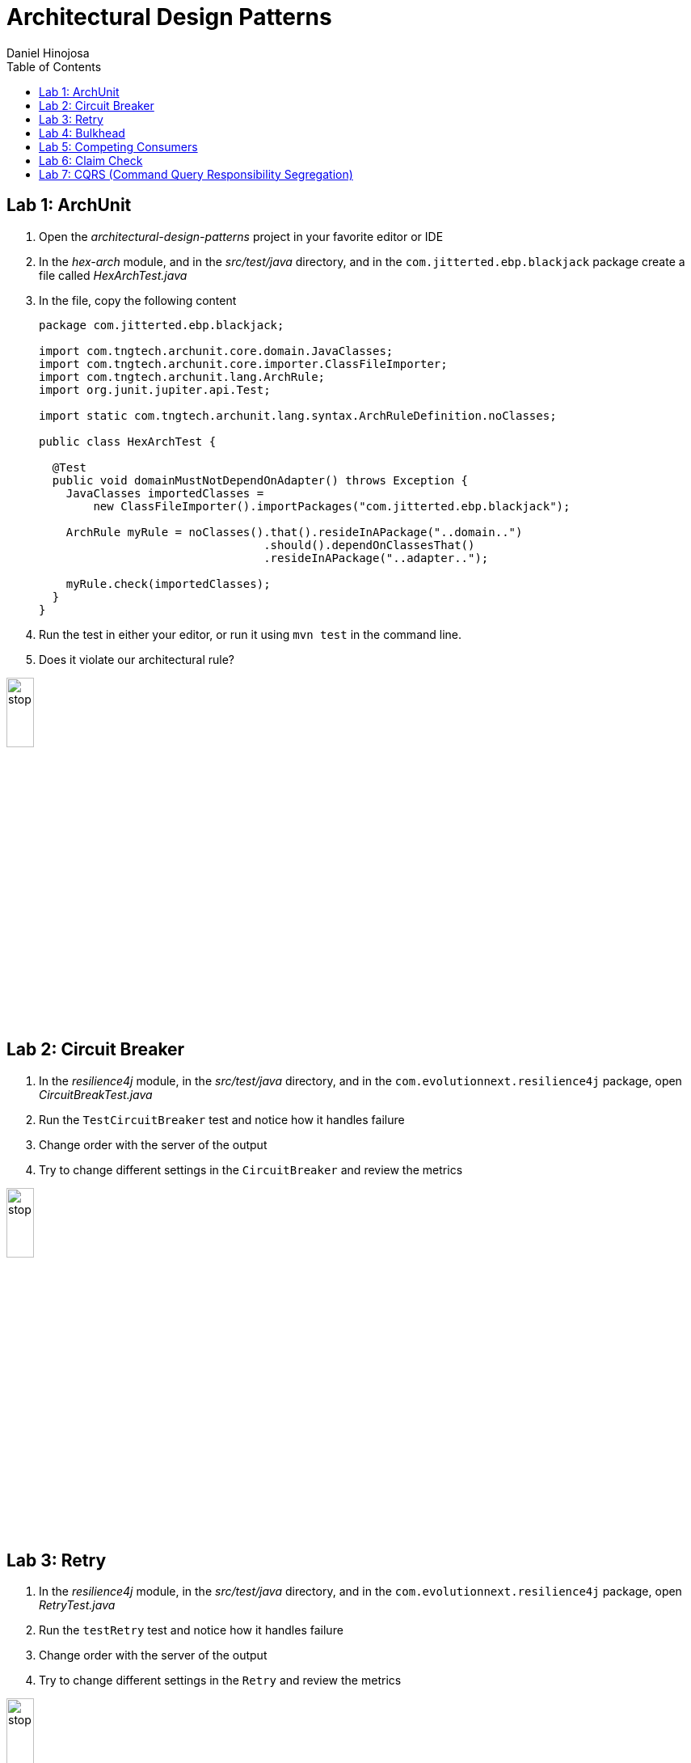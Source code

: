 = Architectural Design Patterns
Daniel Hinojosa
:source-highlighter: pygments
:pygments-style: friendly
:icons: font
:imagesdir: ./images
:project-name: advanced_java
:star: *
:starline: *_
:starstar: **
:underscore: _
:toc: left
:backend: revealjs
:customcss: custom.css
:topic: state=title
:icons: font

== Lab 1: ArchUnit

. Open the _architectural-design-patterns_ project in your favorite editor or IDE
. In the _hex-arch_ module, and in the _src/test/java_ directory, and in the `com.jitterted.ebp.blackjack` package create a file called _HexArchTest.java_
. In the file, copy the following content
+
[source, java, subs="attributes,quotes,verbatim"]
----
package com.jitterted.ebp.blackjack;

import com.tngtech.archunit.core.domain.JavaClasses;
import com.tngtech.archunit.core.importer.ClassFileImporter;
import com.tngtech.archunit.lang.ArchRule;
import org.junit.jupiter.api.Test;

import static com.tngtech.archunit.lang.syntax.ArchRuleDefinition.noClasses;

public class HexArchTest {

  @Test
  public void domainMustNotDependOnAdapter() throws Exception {
    JavaClasses importedClasses =
        new ClassFileImporter().importPackages("com.jitterted.ebp.blackjack");

    ArchRule myRule = noClasses().that().resideInAPackage("..domain..")
                                 .should().dependOnClassesThat()
                                 .resideInAPackage("..adapter..");

    myRule.check(importedClasses);
  }
}
----
+
. Run the test in either your editor, or run it using `mvn test` in the command line.
. Does it violate our architectural rule?

image::stop.png[width="20%", height="20%", align="center"]

== Lab 2: Circuit Breaker

. In the _resilience4j_ module, in the _src/test/java_ directory, and in the `com.evolutionnext.resilience4j` package, open _CircuitBreakTest.java_
. Run the `TestCircuitBreaker` test and notice how it handles failure
. Change order with the server of the output
. Try to change different settings in the `CircuitBreaker` and review the metrics

image::stop.png[width="20%", height="20%", align="center"]

== Lab 3: Retry

. In the _resilience4j_ module, in the _src/test/java_ directory, and in the `com.evolutionnext.resilience4j` package, open _RetryTest.java_
. Run the `testRetry` test and notice how it handles failure
. Change order with the server of the output
. Try to change different settings in the `Retry` and review the metrics

image::stop.png[width="20%", height="20%", align="center"]

== Lab 4: Bulkhead

. In the _resilience4j_ module, in the _src/test/java_ directory, and in the _src/test/java_ directory, and in the `com.evolutionnext.resilience4j` package, open _BulkheadTest.java_
. Run the `testSemaphoneBulkhead` test and notice how it handles saturation
. Try to change different settings in the `Bulkhead` and review the metrics
. Run the `testThreadPoolBulkhead` test and notice how it handles saturation
. Try to change different settings in the `ThreadPoolBulkhead` and review the metrics

image::stop.png[width="20%", height="20%", align="center"]

== Lab 5: Competing Consumers

. Open the _competing-consumers_ module folder
. Right-click on the _docker-compose.yml_ file and select "Compose Up - Select Services", deselect all the checkmarks, and select `control-center`
. Wait until all the components are loaded that you can monitor with `docker ps`
. In your browser of choice, open port `9021` in your gitpod ports menu
+
image::control-center.png[]
+
. Next, click on the _Topics_ section on the left menu
. Click on _Add Topic_ button on the upper right hand corner
. In this new topic window, name the new topic _my-orders_ and enter `3` partitions
. Click the _Create with Defaults_ button
+
image::create-topic.png[]
+
. Go back to the _competing-consumers_ module folder
. Right-click on the _docker-compose.yml_ file and select "Compose Up - Select Services", deselect all the checkmarks, and just select `my-producer`, `my-consumer-1`, `my-consumer-2`, `my-consumer-3`
. View the logs of the running consumers by right-clicking on the container in the Docker menu and selecting "View Logs"
. Knock one of the consumers off by right-clicking one of the consumer containers, like `my-consumer-3` and select and view the logs of both `my-consumer-2` and `my-consumer-1`
. What do the logs say?
+
NOTE: In the logs, look for `Partitions Revoked` and `Partitions Assigned`. What you are looking for is a consumer picking up the slack of another consumer.
+
. Run `docker-compose down` in the _competing-consumers_ folder, by selecting the _docker_compose.yml_ file, right-clicking, and selecting "Compose Down"

image::stop.png[width="20%", height="20%", align="center"]

== Lab 6: Claim Check

. Navigate to your _architectural-design-patterns_ project and into the _claim-check_ module
. Right-click on the _docker-compose.yml_ file and select "Compose Up - Select Services", deselect all the checkmarks, and select `control-center`
. Wait until all the components are loaded
. In your browser of choice, open port `9021` in your gitpod ports menu
+
image::control-center.png[]
+
. Next, click on the _Topics_ section on the left menu
. Click on _Add Topic_ button on the upper right hand corner
. In this new topic window, name the new topic _my-avro-orders_ and enter `3` partitions
. Click the _Create with Defaults_ button
+
image::create-myavro-topic.png[]
+
. Navigate to your _architectural-design-patterns_ project and into the _claim-check_ module once again.
. Right-click on the _docker-compose.yml_ file and select "Compose Up - Select Services", deselect all the checkmarks, and select `my-avro-producer`, `my-avro-consumer-1`, `my-avro-consumer-2`, `my-avro-consumer-3`
. Open port 8081, from the ports menu, Visit `http://<url>:8081/subjects` and what do you see? Note one of the subjects, `my-avro-orders-value`
. Visit `http://<url>:8081/subjects/my-avro-orders-value/versions` and what do you see? Note the version number
. Visit `http://<url>:8081/subjects/my-avro-orders-value/versions/{versionId}` where you will replace `{versionId}` with the version you noted in the previous step. What do you see?
. The idea here is that there a schema involved, and you are looking at the storage, the claim check is the `id` you see in this payload. This schema is not sent with the message
. Run `docker-compose down` in the _claim-check_ module folder, by selecting the _docker_compose.yml_ file, right-clicking, and selecting "Compose Down"

image::stop.png[width="20%", height="20%", align="center"]

== Lab 7: CQRS (Command Query Responsibility Segregation)

. Open the _cqrs_ module folder
. Right-click on the _docker-compose.yml_ file and select "Compose Up - Select Services", deselect all the checkmarks, and select `connect ksqldb-cli postgres control-center`
. Login into `connect` container by using either `Attach Shell` on Gitpod or `docker exec -it connect /bin/bash`
. Run the following in the container `confluent-hub install mongodb/kafka-connect-mongodb:1.10.0`, or whatever the latest version is from https://confluent.io/hub[Confluent Hub]
. Select `2. / (where this tool is installed)`
. Answer `y` to `Do you want to install this into /usr/share/confluent-hub-components?`
. Answer `y` to `I agree to the software license agreement (yN)`
. Answer `y` to `Do you want to continue?`
. Answer `y` to `Do you want to update all detected configs? (yN)`
. Go to KsqlDB to create Stream
+
[source,ksql]
----
CREATE STREAM stock_trades WITH (
KAFKA_TOPIC = 'postgres_stock_trade',
VALUE_FORMAT = 'AVRO'
);
----
+
. Go to KSQL-CLI Container by either attaching to the shell using `docker exec ksqldb-cli /bin/bash`
. Run following commands
.. `ksql http://ksqldb-server:8088`
.. `show streams;`
.. `SET 'auto.offset.reset'='earliest';`
.. `select * from STOCK_TRADES;`
.. `select stock_symbol,count(*) as count from STOCK_TRADES group by STOCK_SYMBOL emit changes; 12.6 select stock_symbol,count(*) as count, topk(stock_symbol, 5)  from STOCK_TRADES group by STOCK_SYMBOL emit changes`;
.. `create an aggregate topic - create table stock_count with (PARTITIONS = 3, VALUE_FORMAT = 'JSON') as select STOCK_SYMBOL, count(*) as count from STOCK_TRADES group by stock_symbol EMIT CHANGES;`
. Setup MongoDB sink (read data from Aggregate Topic and push data to MongoDB)
. Configure MongoDB sink using mongosink.json that is in `src\main\resources`
. Use mongodb-express container to see the results for the database
. Run the following in the container a MongoDB Connect that reads from postgres and do the rest as per Outbox pattern - `confluent-hub install confluentinc/kafka-connect-jdbc:10.7.1`
. Select `2. / (where this tool is installed)`
. Answer `y` to `Do you want to install this into /usr/share/confluent-hub-components?`
. Answer `y` to `I agree to the software license agreement (yN)`
. Answer `y` to `Do you want to continue?`
. Answer `y` to `Do you want to update all detected configs? (yN)`
. Exit the container using `exit`
. Restart the container using `docker restart connect`
. In your application `mvn exec:java -Dexec.mainClass=com.xyzcorp.outbox.CreateStocks` to generate data. You can also run in your IDE
. Login into your `postgres` container using `docker exec -it postgres /bin/bash`
. Run the following: `export PGPASSWORD='docker'`
. Run the following: `psql -d docker -U docker`
. In the postgres shell run  `\dt` which will show all the tables
. In the postgres shell run `\d stock_trade`, which will show specific table schema
. Run `SELECT * from stock_trade;` and ensure that the data exists
. Setup the JDBC connector (reads data from source table and create Kafka topics)
. Key Converter Class - `io.confluent.connect.avro.AvroConverter`
. Value Converter Class - `io.confluent.connect.avro.AvroConverter`
. Database Connection and JDBC URL `jdbc:postgresql://postgres:5432/`
. Database JDBC User & Pass use `docker`
. Database Dialect `PostgressSqlDatabaseDialect`
. Database Mode `incrementing`
. Topic Prefix - `postgres`_`
. Additional Properties `key.converter.schema.registry.url` set to  `http://schema-registry:8081`
. Additional Properties -> `value.converter.schema.registry.url` set to `http://schema-registry:8081`
. Go to KsqlDB to create Stream
+
[source,ksql]
----
CREATE STREAM stock_trades WITH (
KAFKA_TOPIC = 'postgres_stock_trade',
VALUE_FORMAT = 'AVRO'
);
----
+
. Go to KSQL-CLI Container by either attaching to the shell using `docker exec ksqldb-cli /bin/bash`
. Run following commands
.. `ksql http://ksqldb-server:8088`
.. `show streams;`
.. `SET 'auto.offset.reset'='earliest';`
.. `select * from STOCK_TRADES;`
.. `select stock_symbol,count(*) as count from STOCK_TRADES group by STOCK_SYMBOL emit changes; 12.6 select stock_symbol,count(*) as count, topk(stock_symbol, 5)  from STOCK_TRADES group by STOCK_SYMBOL emit changes`;
.. `create an aggregate topic - create table stock_count with (PARTITIONS = 3, VALUE_FORMAT = 'JSON') as select STOCK_SYMBOL, count(*) as count from STOCK_TRADES group by stock_symbol EMIT CHANGES;`
. Setup MongoDB sink (read data from Aggregate Topic and push data to MongoDB)
. Configure MongoDB sink using mongosink.json that is in `src\main\resources`
. Use mongodb-express container to see the results for the database

image::stop.png[width=15%, height=15%, align=center]
